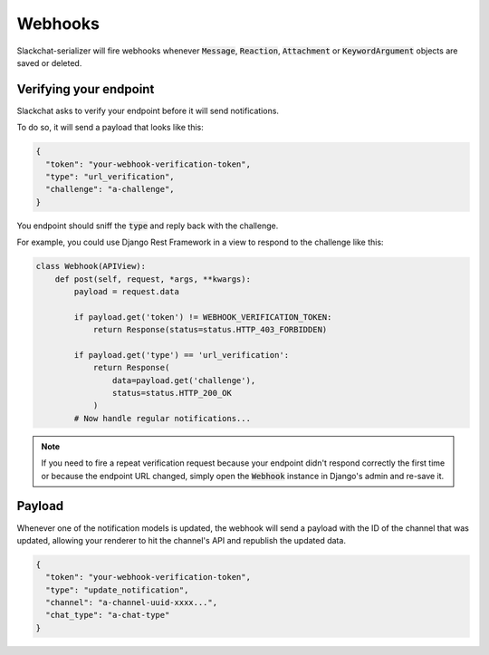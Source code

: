 Webhooks
========

Slackchat-serializer will fire webhooks whenever :code:`Message`, :code:`Reaction`, :code:`Attachment` or :code:`KeywordArgument` objects are saved or deleted.

Verifying your endpoint
-----------------------

Slackchat asks to verify your endpoint before it will send notifications.

To do so, it will send a payload that looks like this:

.. code-block:: json

  {
    "token": "your-webhook-verification-token",
    "type": "url_verification",
    "challenge": "a-challenge",
  }

You endpoint should sniff the :code:`type` and reply back with the challenge.

For example, you could use Django Rest Framework in a view to respond to the challenge like this:

.. code-block:: python

  class Webhook(APIView):
      def post(self, request, *args, **kwargs):
          payload = request.data

          if payload.get('token') != WEBHOOK_VERIFICATION_TOKEN:
              return Response(status=status.HTTP_403_FORBIDDEN)

          if payload.get('type') == 'url_verification':
              return Response(
                  data=payload.get('challenge'),
                  status=status.HTTP_200_OK
              )
          # Now handle regular notifications...

.. note::

  If you need to fire a repeat verification request because your endpoint didn't respond correctly the first time or because the endpoint URL changed, simply open the :code:`Webhook` instance in Django's admin and re-save it.

Payload
-------

Whenever one of the notification models is updated, the webhook will send a payload with the ID of the channel that was updated, allowing your renderer to hit the channel's API and republish the updated data.

.. code-block:: json

  {
    "token": "your-webhook-verification-token",
    "type": "update_notification",
    "channel": "a-channel-uuid-xxxx...",
    "chat_type": "a-chat-type"
  }
